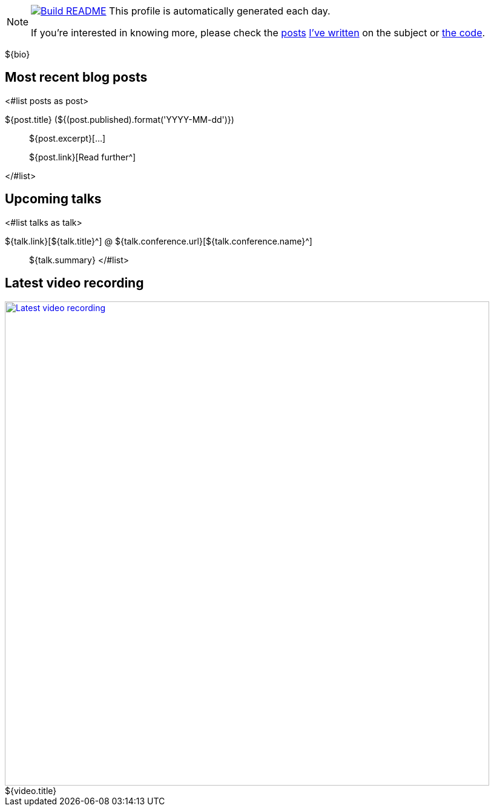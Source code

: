 ifdef::env-github[]
:tip-caption: :bulb:
:note-caption: :information_source:
:important-caption: :heavy_exclamation_mark:
:caution-caption: :fire:
:warning-caption: :warning:
endif::[]

:figure-caption!:

[NOTE]
====
image:https://github.com/nfrankel/nfrankel/workflows/Build%20README/badge.svg[Build README,link="https://github.com/nfrankel/nfrankel/actions?query=workflow%3A%22Update+README%22"]
 This profile is automatically generated each day.

If you're interested in knowing more, please check the https://blog.frankel.ch/customizing-github-profile/1/[posts^] https://blog.frankel.ch/customizing-github-profile/2/[I've written^] on the subject or https://github.com/nfrankel/nfrankel/[the code^].
====

${bio}

## Most recent blog posts

<#list posts as post>

${post.title} (${(post.published).format('YYYY-MM-dd')})::
${post.excerpt}[...]
+
${post.link}[Read further^]

</#list>

## Upcoming talks

<#list talks as talk>

${talk.link}[${talk.title}^] @ ${talk.conference.url}[${talk.conference.name}^]::
+
${talk.summary}
</#list>

## Latest video recording

image::https://img.youtube.com/vi/${video.id}/sddefault.jpg[Latest video recording,800,link=https://www.youtube.com/watch?v=${video.id},title="${video.title}"]